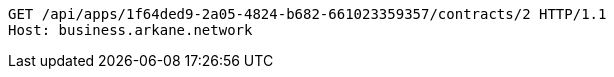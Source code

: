 [source,http,options="nowrap"]
----
GET /api/apps/1f64ded9-2a05-4824-b682-661023359357/contracts/2 HTTP/1.1
Host: business.arkane.network
----
